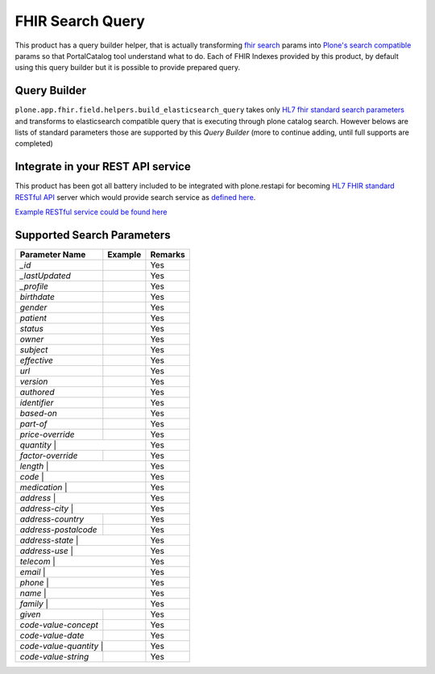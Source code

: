 FHIR Search Query
=================

This product has a query builder helper, that is actually transforming `fhir search`_ params into `Plone's search compatible <https://docs.plone.org/develop/plone/searching_and_indexing/query.html>`_ params so that PortalCatalog tool understand what to do. Each of FHIR Indexes provided by this product, by default using this query builder but it is possible to provide prepared query.


Query Builder
-------------

``plone.app.fhir.field.helpers.build_elasticsearch_query`` takes only `HL7 fhir standard search parameters <https://www.hl7.org/fhir/searchparameter-registry.html>`_ and transforms to elasticsearch compatible query that is executing through plone catalog search. However belows are lists of standard parameters those are supported by this `Query Builder` (more to continue adding, until full supports are completed)


Integrate in your REST API service
----------------------------------

This product has been got all battery included to be integrated with plone.restapi for becoming `HL7 FHIR standard RESTful API <https://www.hl7.org/fhir/http.html#search>`_  server which would provide search service as `defined here <https://www.hl7.org/fhir/search.html>`_.

`Example RESTful service could be found here <tests/fhir_rest_service/get.py>`_


Supported Search Parameters
---------------------------

+------------------+------------------------------+---------------------------------+
| Parameter Name   | Example                      | Remarks                         |
+==================+==============================+=================================+
| `_id`            |                              | Yes                             |
+------------------+------------------------------+---------------------------------+
| `_lastUpdated`   |                              | Yes                             |
+------------------+------------------------------+---------------------------------+
| `_profile`       |                              | Yes                             |
+------------------+------------------------------+---------------------------------+
| `birthdate`      |                              | Yes                             |
+------------------+------------------------------+---------------------------------+
| `gender`         |                              | Yes                             |
+------------------+------------------------------+---------------------------------+
| `patient`        |                              | Yes                             |
+------------------+------------------------------+---------------------------------+
| `status`         |                              | Yes                             |
+------------------+------------------------------+---------------------------------+
| `owner`          |                              | Yes                             |
+------------------+------------------------------+---------------------------------+
| `subject`        |                              | Yes                             |
+------------------+------------------------------+---------------------------------+
| `effective`      |                              | Yes                             |
+------------------+------------------------------+---------------------------------+
| `url`            |                              | Yes                             |
+------------------+------------------------------+---------------------------------+
| `version`        |                              | Yes                             |
+------------------+------------------------------+---------------------------------+
| `authored`       |                              | Yes                             |
+------------------+------------------------------+---------------------------------+
| `identifier`     |                              | Yes                             |
+------------------+------------------------------+---------------------------------+
| `based-on`       |                              | Yes                             |
+------------------+------------------------------+---------------------------------+
| `part-of`        |                              | Yes                             |
+------------------+------------------------------+---------------------------------+
| `price-override` |                              | Yes                             |
+------------------+------------------------------+---------------------------------+
| `quantity`       |                              | Yes                             |
+----------------------+--------------------------+---------------------------------+
| `factor-override`    |                          | Yes                             |
+----------------------+--------------------------+---------------------------------+
| `length`             |                          | Yes                             |
+-------------------------------------------------+---------------------------------+
| `code`           |                              | Yes                             |
+----------------------+--------------------------+---------------------------------+
| `medication`     |                              | Yes                             |
+----------------------+--------------------------+---------------------------------+
| `address`        |                              | Yes                             |
+----------------------+--------------------------+---------------------------------+
| `address-city`   |                              | Yes                             |
+----------------------+--------------------------+---------------------------------+
| `address-country`    |                          | Yes                             |
+----------------------+--------------------------+---------------------------------+
| `address-postalcode` |                          | Yes                             |
+----------------------+--------------------------+---------------------------------+
| `address-state`  |                              | Yes                             |
+----------------------+--------------------------+---------------------------------+
| `address-use`    |                              | Yes                             |
+----------------------+--------------------------+---------------------------------+
| `telecom`        |                              | Yes                             |
+----------------------+--------------------------+---------------------------------+
| `email`          |                              | Yes                             |
+----------------------+--------------------------+---------------------------------+
| `phone`          |                              | Yes                             |
+----------------------+--------------------------+---------------------------------+
| `name`           |                              | Yes                             |
+----------------------+--------------------------+---------------------------------+
| `family`         |                              | Yes                             |
+----------------------+--------------------------+---------------------------------+
| `given`              |                          | Yes                             |
+----------------------+--------------------------+---------------------------------+
| `code-value-concept` |                          | Yes                             |
+----------------------+--------------------------+---------------------------------+
| `code-value-date`    |                          | Yes                             |
+----------------------+--------------------------+---------------------------------+
| `code-value-quantity` |                         | Yes                             |
+-----------------------+-------------------------+---------------------------------+
| `code-value-string`   |                         | Yes                             |
+-----------------------+-------------------------+---------------------------------+



.. _`fhir search`: https://www.hl7.org/fhir/search.html
